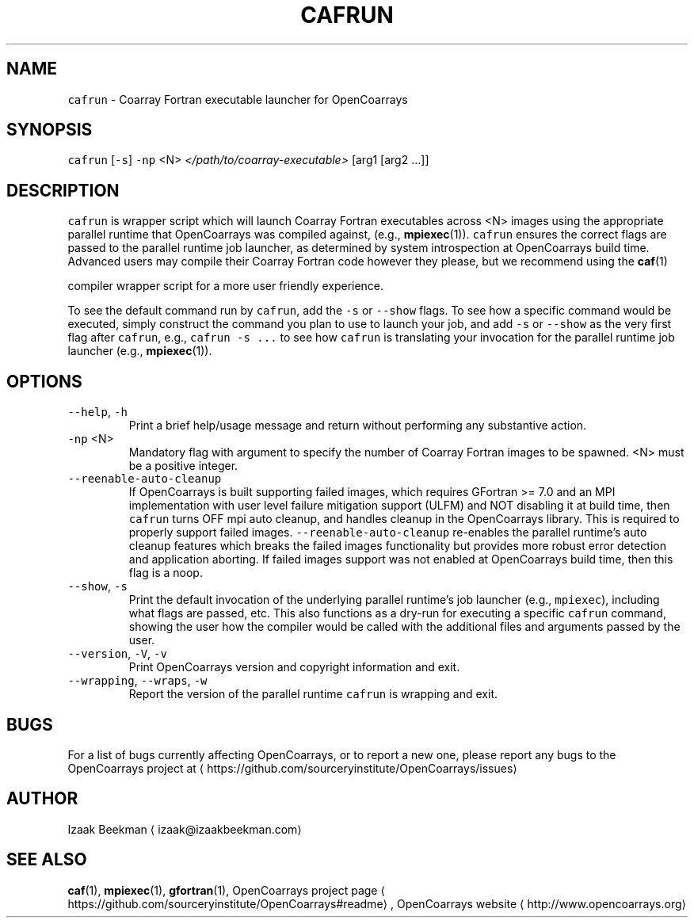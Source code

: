 .TH CAFRUN 1 2017\-09\-12 OpenCoarrays\-1.9.1 "cafrun coarray Fortran job launcher manual"
.SH NAME
.PP
\fB\fCcafrun\fR \- Coarray Fortran executable launcher for OpenCoarrays
.SH SYNOPSIS
.PP
\fB\fCcafrun\fR [\fB\fC\-s\fR] \fB\fC\-np\fR <N> \fI</path/to/coarray\-executable>\fP [arg1 [arg2 ...]]
.SH DESCRIPTION
.PP
\fB\fCcafrun\fR is wrapper script which will launch Coarray Fortran
executables across <N> images using the appropriate parallel
runtime that OpenCoarrays was compiled against, (e.g.,
.BR mpiexec (1)).
\fB\fCcafrun\fR ensures the correct flags are passed to the
parallel runtime job launcher, as determined by system introspection
at OpenCoarrays build time. Advanced users may compile their Coarray
Fortran code however they please, but we recommend using the
.BR caf (1)

compiler wrapper script for a more user friendly experience.
.PP
To see the default command run by \fB\fCcafrun\fR, add the \fB\fC\-s\fR or \fB\fC\-\-show\fR
flags. To see how a specific command would be executed, simply
construct the command you plan to use to launch your job, and add
\fB\fC\-s\fR or \fB\fC\-\-show\fR as the very first flag after \fB\fCcafrun\fR, e.g.,
\fB\fCcafrun \-s ...\fR to see how \fB\fCcafrun\fR is translating your invocation for
the parallel runtime job launcher (e.g.,
.BR mpiexec (1)).
.SH OPTIONS
.TP
\fB\fC\-\-help\fR, \fB\fC\-h\fR
Print a brief help/usage message and return without
performing any substantive action.
.TP
\fB\fC\-np\fR <N>
Mandatory flag with argument to specify the number of Coarray
Fortran images to be spawned. <N> must be a positive integer.
.TP
\fB\fC\-\-reenable\-auto\-cleanup\fR
If OpenCoarrays is built supporting failed images, which requires
GFortran >= 7.0 and an MPI implementation with user level failure
mitigation support (ULFM) and NOT disabling it at build time, then
\fB\fCcafrun\fR turns OFF mpi auto cleanup, and handles cleanup in the
OpenCoarrays library. This is required to properly support failed
images. \fB\fC\-\-reenable\-auto\-cleanup\fR re\-enables the parallel runtime's
auto cleanup features which breaks the failed images functionality
but provides more robust error detection and application
aborting. If failed images support was not enabled at OpenCoarrays
build time, then this flag is a noop.
.TP
\fB\fC\-\-show\fR, \fB\fC\-s\fR
Print the default invocation of the underlying parallel
runtime's job launcher (e.g., \fB\fCmpiexec\fR), including what flags are
passed, etc. This also functions as a dry\-run for executing a
specific \fB\fCcafrun\fR command, showing the user how the compiler would
be called with the additional files and arguments passed by the
user.
.TP
\fB\fC\-\-version\fR, \fB\fC\-V\fR, \fB\fC\-v\fR
Print OpenCoarrays version and copyright information and exit.
.TP
\fB\fC\-\-wrapping\fR, \fB\fC\-\-wraps\fR, \fB\fC\-w\fR
Report the version of the parallel runtime \fB\fCcafrun\fR is wrapping and exit.
.SH BUGS
.PP
For a list of bugs currently affecting OpenCoarrays, or to report a new one, please report any bugs to the OpenCoarrays project at \[la]https://github.com/sourceryinstitute/OpenCoarrays/issues\[ra]
.SH AUTHOR
.PP
Izaak Beekman \[la]izaak@izaakbeekman.com\[ra]
.SH SEE ALSO
.PP
.BR caf (1),
.BR mpiexec (1),
.BR gfortran (1),
OpenCoarrays project page \[la]https://github.com/sourceryinstitute/OpenCoarrays#readme\[ra], OpenCoarrays website \[la]http://www.opencoarrays.org\[ra]

